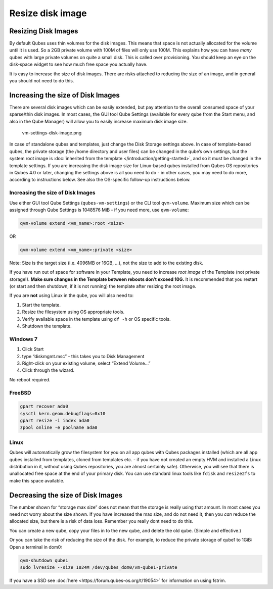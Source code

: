 =================
Resize disk image
=================


Resizing Disk Images
--------------------


By default Qubes uses thin volumes for the disk images. This means that
space is not actually allocated for the volume until it is used. So a
2GB private volume with 100M of files will only use 100M. This explains
how you can have *many* qubes with large private volumes on quite a
small disk. This is called over provisioning. You should keep an eye on
the disk-space widget to see how much free space you actually have.

It is easy to increase the size of disk images. There are risks attached
to reducing the size of an image, and in general you should not need to
do this.

Increasing the size of Disk Images
----------------------------------


There are several disk images which can be easily extended, but pay
attention to the overall consumed space of your sparse/thin disk images.
In most cases, the GUI tool Qube Settings (available for every qube from
the Start menu, and also in the Qube Manager) will allow you to easily
increase maximum disk image size.

.. figure:: /attachment/doc/r4.0-vm-settings-disk-image.png
   :alt: vm-settings-disk-image.png

   vm-settings-disk-image.png

In case of standalone qubes and templates, just change the Disk Storage
settings above. In case of template-based qubes, the private storage
(the /home directory and user files) can be changed in the qube’s own
settings, but the system root image is :doc:`inherited from the template </introduction/getting-started>`, and so it must be changed in the
template settings. If you are increasing the disk image size for
Linux-based qubes installed from Qubes OS repositories in Qubes 4.0 or
later, changing the settings above is all you need to do - in other
cases, you may need to do more, according to instructions below. See
also the OS-specific follow-up instructions below.

.. _increasing-the-size-of-disk-images-1:


Increasing the size of Disk Images
^^^^^^^^^^^^^^^^^^^^^^^^^^^^^^^^^^




Use either GUI tool Qube Settings (``qubes-vm-settings``) or the CLI
tool ``qvm-volume``. Maximum size which can be assigned through Qube
Settings is 1048576 MiB - if you need more, use ``qvm-volume``:

.. code:: bash

      qvm-volume extend <vm_name>:root <size>



OR

.. code:: bash

      qvm-volume extend <vm_name>:private <size>



Note: Size is the target size (i.e. 4096MB or 16GB, …), not the size to
add to the existing disk.

If you have run out of space for software in your Template, you need to
increase *root image* of the Template (not private storage!). **Make sure changes in the Template between reboots don’t exceed 10G.** It is
recommended that you restart (or start and then shutdown, if it is not
running) the template after resizing the root image.

If you are **not** using Linux in the qube, you will also need to:

1. Start the template.

2. Resize the filesystem using OS appropriate tools.

3. Verify available space in the template using ``df -h`` or OS specific
   tools.

4. Shutdown the template.



Windows 7
^^^^^^^^^


1. Click Start

2. type “diskmgmt.msc” - this takes you to Disk Management

3. Right-click on your existing volume, select “Extend Volume…”

4. Click through the wizard.



No reboot required.

FreeBSD
^^^^^^^


.. code:: bash

      gpart recover ada0
      sysctl kern.geom.debugflags=0x10
      gpart resize -i index ada0
      zpool online -e poolname ada0



Linux
^^^^^


Qubes will automatically grow the filesystem for you on all app qubes
with Qubes packages installed (which are all app qubes installed from
templates, cloned from templates etc. - if you have not created an empty
HVM and installed a Linux distribution in it, without using Qubes
repositories, you are almost certainly safe). Otherwise, you will see
that there is unallocated free space at the end of your primary disk.
You can use standard linux tools like ``fdisk`` and ``resize2fs`` to
make this space available.

Decreasing the size of Disk Images
----------------------------------


The number shown for “storage max size” does not mean that the storage
is really using that amount. In most cases you need not worry about the
size shown. If you have increased the max size, and do not need it, then
you *can* reduce the allocated size, but there is a risk of data loss.
Remember you really dont need to do this.

You can create a new qube, copy your files in to the new qube, and
delete the old qube. (Simple and effective.)

Or you can take the risk of reducing the size of the disk. For example,
to reduce the private storage of qube1 to 1GiB: Open a terminal in dom0:

.. code:: bash

      qvm-shutdown qube1
      sudo lvresize --size 1024M /dev/qubes_dom0/vm-qube1-private



If you have a SSD see :doc:`here <https://forum.qubes-os.org/t/19054>` for information on using
fstrim.
